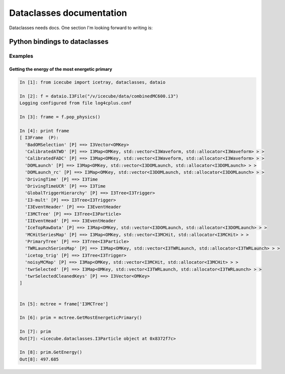Dataclasses documentation
=========================

Dataclasses needs docs.  One section I'm looking forward to writing is:

Python bindings to dataclasses
------------------------------

Examples
^^^^^^^^


Getting the energy of the most energetic primary
""""""""""""""""""""""""""""""""""""""""""""""""

.. code-block:: pycon

  In [1]: from icecube import icetray, dataclasses, dataio

  In [2]: f = dataio.I3File("/v/icecube/data/combinedMC600.i3")
  Logging configured from file log4cplus.conf
  
  In [3]: frame = f.pop_physics()
  
  In [4]: print frame
  [ I3Frame  (P):
    'BadOMSelection' [P] ==> I3Vector<OMKey>
    'CalibratedATWD' [P] ==> I3Map<OMKey, std::vector<I3Waveform, std::allocator<I3Waveform> > >
    'CalibratedFADC' [P] ==> I3Map<OMKey, std::vector<I3Waveform, std::allocator<I3Waveform> > >
    'DOMLaunch' [P] ==> I3Map<OMKey, std::vector<I3DOMLaunch, std::allocator<I3DOMLaunch> > >
    'DOMLaunch_rc' [P] ==> I3Map<OMKey, std::vector<I3DOMLaunch, std::allocator<I3DOMLaunch> > >
    'DrivingTime' [P] ==> I3Time
    'DrivingTimeUCR' [P] ==> I3Time
    'GlobalTriggerHierarchy' [P] ==> I3Tree<I3Trigger>
    'I3-mult' [P] ==> I3Tree<I3Trigger>
    'I3EventHeader' [P] ==> I3EventHeader
    'I3MCTree' [P] ==> I3Tree<I3Particle>
    'IIEventHead' [P] ==> I3EventHeader
    'IceTopRawData' [P] ==> I3Map<OMKey, std::vector<I3DOMLaunch, std::allocator<I3DOMLaunch> > >
    'MCHitSeriesMap' [P] ==> I3Map<OMKey, std::vector<I3MCHit, std::allocator<I3MCHit> > >
    'PrimaryTree' [P] ==> I3Tree<I3Particle>
    'TWRLaunchSeriesMap' [P] ==> I3Map<OMKey, std::vector<I3TWRLaunch, std::allocator<I3TWRLaunch> > >
    'icetop_trig' [P] ==> I3Tree<I3Trigger>
    'noisyMCMap' [P] ==> I3Map<OMKey, std::vector<I3MCHit, std::allocator<I3MCHit> > >
    'twrSelected' [P] ==> I3Map<OMKey, std::vector<I3TWRLaunch, std::allocator<I3TWRLaunch> > >
    'twrSelectedCleanedKeys' [P] ==> I3Vector<OMKey>
  ]
  
  
  In [5]: mctree = frame['I3MCTree']
  
  In [6]: prim = mctree.GetMostEnergeticPrimary()
  
  In [7]: prim
  Out[7]: <icecube.dataclasses.I3Particle object at 0x8372f7c>
  
  In [8]: prim.GetEnergy()
  Out[8]: 497.685


  






